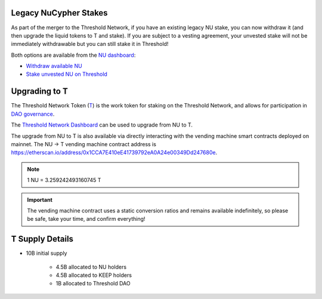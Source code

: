 .. _threshold_overview:

Legacy NuCypher Stakes
----------------------

As part of the merger to the Threshold Network, if you have an existing legacy NU stake,
you can now withdraw it (and then upgrade the liquid tokens to T and stake). If you are
subject to a vesting agreement, your unvested stake will not be immediately withdrawable
but you can still stake it in Threshold!

Both options are available from the `NU dashboard <https://stake.nucypher.network/manage>`_:

* `Withdraw available NU <https://stake.nucypher.network/manage/withdraw>`_
* `Stake unvested NU on Threshold <https://stake.nucypher.network/manage/stake>`_


Upgrading to T
--------------

The Threshold Network Token (`T <https://etherscan.io/address/0xCdF7028ceAB81fA0C6971208e83fa7872994beE5>`_) is
the work token for staking on the Threshold Network, and
allows for participation in `DAO governance <https://blog.threshold.network/thresholds-governance-structure-and-the-upcoming-council-elections/>`_.

The `Threshold Network Dashboard <https://dashboard.threshold.network/upgrade.>`_ can be used to upgrade from NU to T.

The upgrade from NU to T is also available via directly interacting with the vending machine smart contracts
deployed on mainnet. The NU -> T vending machine contract address is https://etherscan.io/address/0x1CCA7E410eE41739792eA0A24e00349Dd247680e.

.. note::

    1 NU = 3.259242493160745 T


.. important::

    The vending machine contract uses a static conversion ratios and remains available indefinitely, so
    please be safe, take your time, and confirm everything!


T Supply Details
----------------

* 10B initial supply

    * 4.5B allocated to NU holders
    * 4.5B allocated to KEEP holders
    * 1B allocated to Threshold DAO
